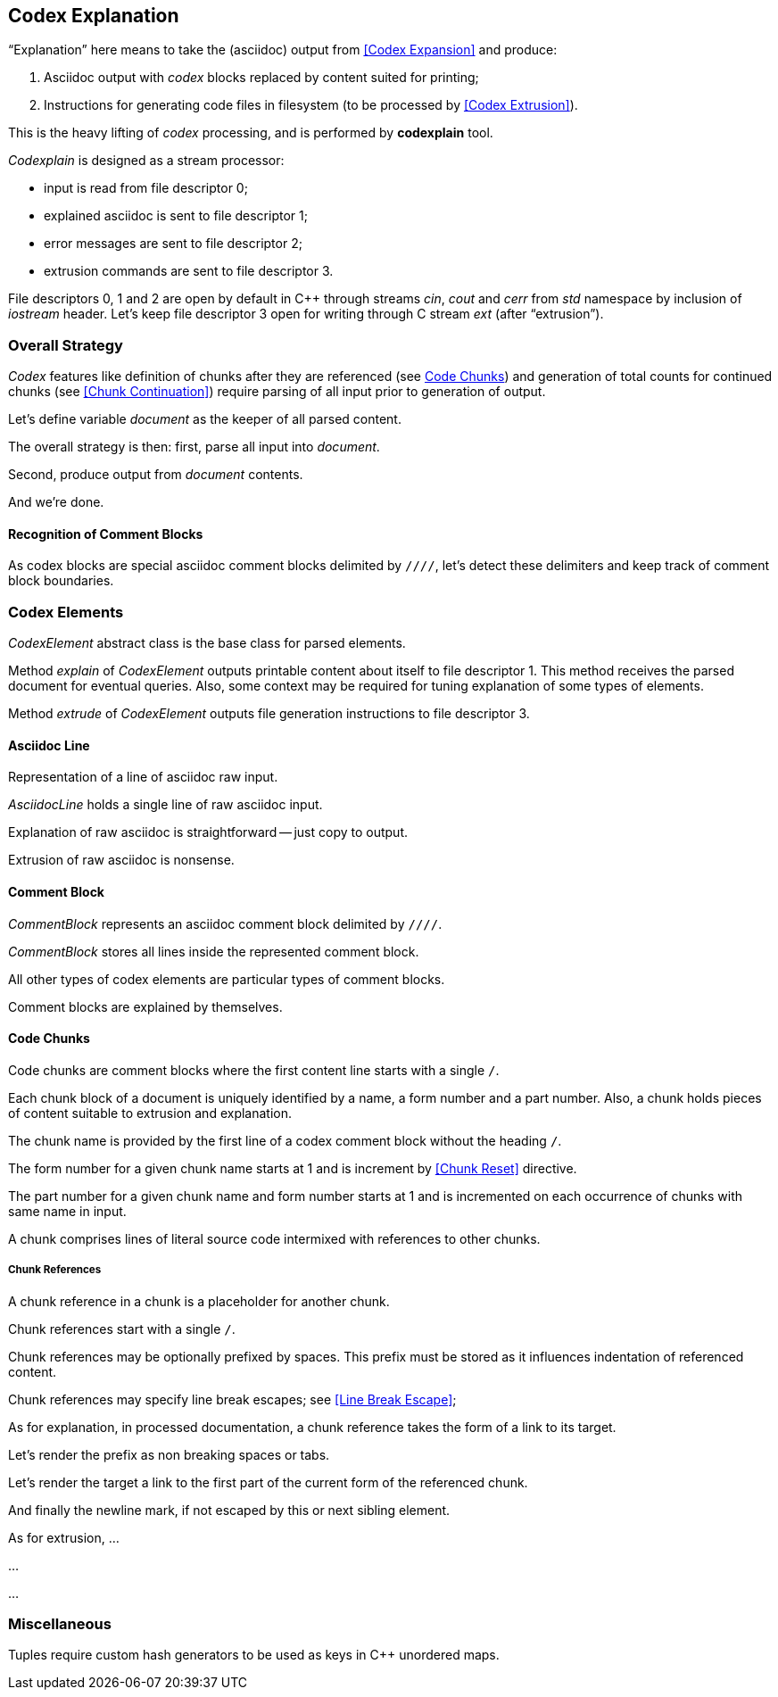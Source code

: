 == Codex Explanation

"`Explanation`" here means to take the (asciidoc) output from <<Codex Expansion>>
and produce:

. Asciidoc output with _codex_ blocks replaced by content suited for printing;
. Instructions for generating code files in filesystem (to be processed by <<Codex Extrusion>>).

This is the heavy lifting of _codex_ processing,
and is performed by *codexplain* tool.

////
//codexplain.cpp
/cpp preamble

/codexplain includes

/codexplain defines
/codexplain declarations

int main(int argc, char* argv[])
{
    /codexplain main
}
////

_Codexplain_ is designed as a stream processor:

* input is read from file descriptor 0;
* explained asciidoc is sent to file descriptor 1;
* error messages are sent to file descriptor 2;
* extrusion commands are sent to file descriptor 3.

////
///reset
main declarations
////

////
/codexplain main
/main declarations
if (argc != 1)
{
    /show codexplain usage
    return 1;
}
////

////
/codexplain includes
#include <iostream>
////

////
/show codexplain usage
std::cerr << "usage: codexplain 0<expansion 1>explanation 3>extrusion" << std::endl;
////

File descriptors 0, 1 and 2 are open by default in C++ through streams _cin_, _cout_ and _cerr_ from _std_ namespace by inclusion of _iostream_ header.
Let's keep file descriptor 3 open for writing through C stream _ext_ (after "`extrusion`").

////
codexplain includes
#include <cstdio>
////

////
/main declarations
FILE* ext;
////

////
/codexplain main
ext = fdopen(3, "w");
if (!ext)
{
    std::cerr << "error: cannot open file descriptor 3 for writing." << std::endl;
    return 1;
}
////


=== Overall Strategy 

_Codex_ features like
definition of chunks after they are referenced (see <<Code Chunks>>)
and generation of total counts for continued chunks (see <<Chunk Continuation>>)
require parsing of all input prior to generation of output.

Let's define variable _document_ as the keeper of all parsed content.

////
/main declarations
Document document;
////

////
/codexplain declarations

struct Document;
/codexplain support types

struct Document
{
    /Document fields
};
////

The overall strategy is then:
first, parse all input into _document_.

////
///reset
/read 'line' from input
/parse 'line'
/handle end of input
////

////
/codexplain main
while (std::cin.good())
{
    /read 'line' from input
    /parse 'line'
}
/handle end of input
////

////
/codexplain includes
#include <string>
////

////
/read 'line' from input
std::string line;
std::getline(std::cin, line);
if (!std::cin.good()) break;
////

////
/handle end of input
if (!std::cin.eof())
{
    std::cerr << "codexplain: error: cannot read standard input" << std::endl;
    return 1;
}
////

Second, produce output from _document_ contents.

////
/codexplain main
/sanity check 'document'
/initialize output
/for each 'element' of 'document'
{
    /setup explanation context
    /explain 'element'
    /if 'element' is a code file
    {
        /extrude 'element'
    }
}
////

And we're done.

////
/codexplain main
return 0;
////

==== Recognition of Comment Blocks

As codex blocks are special asciidoc comment blocks delimited by `////`,
let's detect these delimiters and keep track of comment block boundaries.

////
/main declarations
bool inside_comment_block { false };
////

////
/codexplain defines
#define COMMENT_BLOCK_DELIMITER "////"
////

////
/parse 'line'
if (!inside_comment_block && line != COMMENT_BLOCK_DELIMITER)
{
    /acquire 'line' as asciidoc content
}
else if (!inside_comment_block && line == COMMENT_BLOCK_DELIMITER)
{
    inside_comment_block = true;
    /start comment block acquisition
}
else if (inside_comment_block && line != COMMENT_BLOCK_DELIMITER)
{
    /acquire 'line' as comment block content
}
else
{
    inside_comment_block = false;
    /end comment block acquisition
}
////

=== Codex Elements

_CodexElement_ abstract class is the base class for parsed elements.

////
/codexplain support types
/CodexElement support types

class CodexElement
{
 public:
    /CodexElement methods
};
////

////
/codexplain includes
#include <vector>
////

////
/Document fields
std::vector<CodexElement*> elements;
////

////
/for each 'element' of 'document'
for (auto element = document.elements.cbegin(); element != document.elements.cend(); ++element)
////

Method _explain_ of _CodexElement_ outputs printable content about itself
to file descriptor 1.
This method receives the parsed document for eventual queries.
Also, some context may be required for tuning explanation of some types of elements.

////
/CodexElement methods
virtual void explain(const Document* document, ExplanationContext context) = 0;
////

////
/CodexElement support types
/ExplanationContext support types

struct ExplanationContext
{
    /ExplanationContext fields
};
////

////
/setup explanation context
ExplanationContext context;
////

////
/explain 'element'
(*element)->explain(&document, context);
////

Method _extrude_ of _CodexElement_ outputs file generation instructions to file descriptor 3.

////
/CodexElement methods
virtual void extrude(const Document* document, ExplanationContext context) = 0;
////

////
/extrude 'element'
(*element)->extrude(&document, context);
////

==== Asciidoc Line

Representation of a line of asciidoc raw input.

////
/codexplain support types

class AsciidocLine : public CodexElement
{
 public:
    /AsciidocLine constructor
    /AsciidocLine explain override
    /extrude empty override
 private:
    /AsciidocLine fields
};
////

_AsciidocLine_ holds a single line of raw asciidoc input.

////
/AsciidocLine fields
std::string line_;
////

////
/AsciidocLine constructor
explicit AsciidocLine(const std::string& line)
        : line_(line)
{
}
////

////
/acquire 'line' as asciidoc content
document.elements.push_back(new AsciidocLine(line));
////

Explanation of raw asciidoc is straightforward -- just copy to output.

////
/AsciidocLine explain override
/introduce explain method override
{
    std::cout << line_ << std::endl;
}
////

////
/introduce explain method override
virtual void explain(const Document* document, ExplanationContext context) override
////

Extrusion of raw asciidoc is nonsense.

////
/extrude empty override
/introduce extrude method override
{
}
////

////
/introduce extrude method override
virtual void extrude(const Document* document, ExplanationContext context) override
////

==== Comment Block

_CommentBlock_ represents an asciidoc comment block delimited by `////`.

////
/codexplain support types

class CommentBlock : public CodexElement
{
 public:
    /CommentBlock constructor
    /CommentBlock explain override
    /extrude empty override
 private:
    /CommentBlock fields
};
////

_CommentBlock_ stores all lines inside the represented comment block.

////
/CommentBlock fields
std::vector<std::string> lines_;
////

////
/CommentBlock constructor
explicit CommentBlock(const std::vector<std::string>& lines)
        : lines_(lines)
{
}
////

////
/main declarations
std::vector<std::string> comment_lines;
////

////
/start comment block acquisition
comment_lines.clear();
////

////
/acquire 'line' as comment block content
comment_lines.push_back(line);
////

All other types of codex elements are particular types of comment blocks.

////
/end comment block acquisition
parse_comment_block(document, comment_lines);
////

////
/codexplain declarations
void parse_comment_block(Document& document, const std::vector<std::string> lines);
////

////
//codexplain.cpp

void parse_comment_block(Document& document, const std::vector<std::string> lines)
{
    /parse comment block
    document.elements.push_back(new CommentBlock(lines));
}
////

Comment blocks are explained by themselves.

////
/CommentBlock explain override
/introduce explain method override
{
    std::cout << COMMENT_BLOCK_DELIMITER << std::endl;
    for (std::string line: lines_)
    {
        std::cout << line << std::endl;
    }
    std::cout << COMMENT_BLOCK_DELIMITER << std::endl;
}
////

==== Code Chunks

Code chunks are comment blocks where the first content line starts with a single `/`.

////
/parse comment block
if (lines.size() >= 2 && lines[0].size() >= 2 && lines[0][0] == '/' && lines[0][1] != '/')
{
    /parse code chunk
    return;
}
////

////
/codexplain support types

/CodeChunk support types

class CodeChunk : public CodexElement
{
 public:
    /CodeChunk constructor
    /CodeChunk methods
 private:
    /CodeChunk fields
};
////

Each chunk block of a document is uniquely identified by a name, a form number and a part number.
Also, a chunk holds pieces of content suitable to extrusion and explanation.

////
/parse code chunk
std::string name;
int form_number;
int part_number;
std::vector<CodexElement*> content;
/acquire code chunk constructor parameters
document.elements.push_back(new CodeChunk(name, form_number, part_number, content));
////

////
/CodeChunk constructor
CodeChunk(std::string name, int form_number, int part_number, std::vector<CodexElement*> content)
{
    /CodeChunk constructor body
}
////

The chunk name is provided by the first line of a codex comment block without the heading `/`.

////
/acquire code chunk constructor parameters
name = lines[0].substr(1);
////

////
/CodeChunk fields
std::string name_;
////

////
/CodeChunk constructor body
name_ = name;
if (name_.empty() || name_[0] == '/')
{
    throw std::runtime_error(std::string("invalid chunk name '") + name_ + "'");
}
////

The form number for a given chunk name
starts at 1 and is increment by <<Chunk Reset>> directive.

////
/codexplain includes
#include <unordered_map>
////

////
/Document fields
std::unordered_map<std::string, int> form_counts;
////

////
/acquire code chunk constructor parameters
form_number = document.form_counts.insert(std::make_pair<std::string, int>(std::string(name), 1)).first->second;
////

////
/CodeChunk fields
int form_number_;
////

////
/codexplain includes
#include <cassert>
////

////
/CodeChunk constructor body
form_number_ = form_number;
assert(form_number_ >= 1);
////

The part number for a given chunk name and form number starts at 1
and is incremented on each occurrence of chunks with same name in input.

////
/codexplain includes
#include <tuple>
////

////
/Document fields
std::unordered_map<std::tuple<std::string, int>, int> part_counts;
////

////
/codexplain support types

/enable use of tuple<string,int> as map keys
////

////
/acquire code chunk constructor parameters
part_number = ++document.part_counts.insert(std::make_pair<std::tuple<std::string, int>, int>(std::make_tuple(name, form_number), 0)).first->second;
////

////
/CodeChunk fields
int part_number_;
////

////
/CodeChunk constructor body
part_number_ = part_number;
assert(part_number_ >= 1);
////

A chunk comprises lines of literal source code intermixed with references to other chunks.

////
/acquire code chunk constructor parameters
for (auto line = lines.cbegin() + 1; line != lines.cend(); ++line)
{
    /is 'line' a chunk reference?
    {
        /append chunk reference to 'content'
        continue;
    }
    /correct for chunk reference escape
    /append literal code line to 'content'
}
////

////
/CodeChunk fields
std::vector<CodexElement*> content_;
////

////
/CodeChunk constructor body
content_ = content;
assert(!content_.empty());
////

////
/CodeChunk methods
/introduce explain method override
{
    for (CodexElement* element: content_)
    {
        element->explain(document, context);
    }
}
////

////
/CodeChunk methods
/introduce extrude method override
{
    for (CodexElement* element: content_)
    {
        element->extrude(document, context);
    }
}
////

===== Chunk References

A chunk reference in a chunk is a placeholder for another chunk.

////
/codexplain support types

class ChunkReference : public CodexElement
{
 public:
    /ChunkReference constructor
    /ChunkReference methods
 private:
    /ChunkReference fields
};
////

Chunk references start with a single `/`.

////
/is 'line' a chunk reference?
std::string line_tmp(*line);
/extract 'prefix' from 'line_tmp'
if (line_tmp.size() >= 2 && line_tmp.at(0) == '/' && line_tmp.at(1) != '/')
////

Chunk references may be optionally prefixed by spaces.
This prefix must be stored as it influences indentation of referenced content.

////
/extract 'prefix' from 'line_tmp'
std::string prefix;
for (auto ch = line_tmp.cbegin(); ch != line_tmp.cend(); ++ch)
{
    if (*ch != ' ') break;
    prefix.push_back(*ch);
}
line_tmp.erase(0, prefix.size());
////

////
/append chunk reference to 'content'
line_tmp.erase(0, 1);
/extract ChunkReference constructor values
content.push_back(new ChunkReference(line_tmp, prefix
/ChunkReference constructor values/++
));
////

////
/ChunkReference constructor
ChunkReference(std::string target, std::string prefix
/ChunkReference constructor parameters/++
) :
    target_(target),
    prefix_(prefix)
    /ChunkReference constructor initializers/+.
{
    assert(!target_.empty());
    /ChunkReference constructor body
}
////

////
/ChunkReference fields
std::string target_;
std::string prefix_;
////

Chunk references may specify line break escapes; see <<Line Break Escape>>;

////
/extract ChunkReference constructor values
bool pre_escape { false };
bool pos_escape { false };
if (line_tmp.size() >= 3 && line_tmp.at(line_tmp.size() - 3) == '/')
{
    char pre_ch = line_tmp.at(line_tmp.size() - 2);
    char pos_ch = line_tmp.at(line_tmp.size() - 1);
    if ((pre_ch == '.' || pre_ch == '+') && (pos_ch == '.' || pos_ch == '+'))
    {
        pre_escape = pre_ch == '+';
        pos_escape = pos_ch == '+';
        line_tmp.erase(line_tmp.size() - 3);
    }
}
////

////
/ChunkReference constructor values
/pre and pos escape values/++
////

////
/pre and pos escape values
, pre_escape, pos_escape
////

////
/ChunkReference constructor parameters
/pre and pos escape parameters/++
////

////
/pre and pos escape parameters
, bool pre_escape, bool pos_escape
////

////
/ChunkReference constructor initializers
/pre and pos escape initializers/++
////

////
/pre and pos escape initializers
,
pre_escape_(pre_escape),
pos_escape_(pos_escape)
////

////
/ChunkReference fields
bool pre_escape_;
bool pos_escape_;
////

As for explanation, in processed documentation,
a chunk reference takes the form of a link to its target.

////
/ChunkReference methods
virtual void explain(const Document* document, ExplanationContext context) override;
////

////
//codexplain.cpp

void ChunkReference::explain(const Document* document, ExplanationContext context)
{
    /check for chunk target dereference
    /explain chunk reference prefix
    /explain chunk reference target
    /explain chunk reference line break
    std::cout << "<br>" << std::endl;
}
////

////
/check for chunk target dereference
try
{
    document->form_counts.at(target_);
}
catch (std::out_of_range)
{
    std::cerr << "codexplain";
    if (fail_on_chunkreference_missing_target)
    {
        std::cerr << ": error";
    }
    else
    {
        std::cerr << ": warning";
    }
    std::cerr << ": chunk target '" << target_ << "' does not exist." << std::endl;
    if (fail_on_chunkreference_missing_target)
    {
        std::exit(1);
    }
}
////

////
/codexplain declarations
bool fail_on_chunkreference_missing_target { true };
////

////
/codexplain includes
#include <cstdlib>
#include <stdexcept>
////

Let's render the prefix as non breaking spaces or tabs.

////
/explain chunk reference prefix
if (prefix_.size() > 0)
{
    std::cout << "<code class=\"codex\">";
    for (char ch: prefix_)
    {
        assert(ch == ' ');
        std::cout << "&nbsp;";
    }
    std::cout << "</code>";
}
////

Let's render the target a link to the first part of the current form of the referenced chunk.

////
/explain chunk reference target
std::cout << "<em><a href=\"#";
for (char ch: target_)
{
    if (ch == ' ')
    {
        std::cout << '_';
    }
    else
    {
        std::cout << ch;
    }
}
std::cout << "_" << document->form_counts.at(target_) << "\">";
std::cout << target_ << "</a></em>";
////

And finally the newline mark, if not escaped by this or next sibling element.

////
/explain chunk reference line break
if (!pos_escape_)
{
    ChunkReference* next = dynamic_cast<ChunkReference*>(context.next_sibling);
    bool next_pre_escape = next && next->pre_escape_;
    if (!next_pre_escape)
    {
        std::cout << "<span class=\"codex\">&crarr;</span>";
    }
}
////

////
/ExplanationContext fields
CodexElement* next_sibling { nullptr };
////

////
/ExplanationContext support types

class CodexElement;
////

////
/setup explanation context
if (element != document.elements.cend())
{
    context.next_sibling = *(element + 1);
}
////

As for extrusion, ...


...

////
/ChunkReference methods
/introduce extrude method override
{
    // ...
}
////


...

=== Miscellaneous

Tuples require custom hash generators to be used as keys in C++ unordered maps.

////
/enable use of tuple<string,int> as map keys
namespace std
{
    template<> struct hash<std::tuple<std::string, int>>
    {
        std::size_t operator()(std::tuple<std::string, int>const& s) const noexcept
        {
            std::string s1;
            int s2;
            std::tie(s1, s2) = s;
            return std::hash<std::string>{}(std::to_string(s2) + "\0" + s1);
        }
    };
}
////
